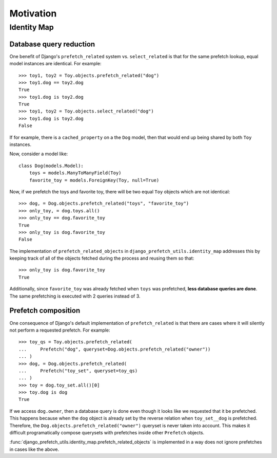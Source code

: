 ==========
Motivation
==========

------------
Identity Map
------------

Database query reduction
------------------------

One benefit of Django's ``prefetch_related`` system vs. ``select_related`` is
that for the same prefetch lookup, equal model instances are identical.
For example::

  >>> toy1, toy2 = Toy.objects.prefetch_related("dog")
  >>> toy1.dog == toy2.dog
  True
  >>> toy1.dog is toy2.dog
  True
  >>> toy1, toy2 = Toy.objects.select_related("dog")
  >>> toy1.dog is toy2.dog
  False

If for example, there is a ``cached_property`` on a the ``Dog`` model, then
that would end up being shared by both ``Toy`` instances.

Now, consider a model like::

   class Dog(models.Model):
       toys = models.ManyToManyField(Toy)
       favorite_toy = models.ForeignKey(Toy, null=True)

Now, if we prefetch the toys and favorite toy, there will be two equal ``Toy``
objects which are not identical::

   >>> dog, = Dog.objects.prefetch_related("toys", "favorite_toy")
   >>> only_toy, = dog.toys.all()
   >>> only_toy == dog.favorite_toy
   True
   >>> only_toy is dog.favorite_toy
   False

The implementation of ``prefetch_related_objects`` in
``django_prefetch_utils.identity_map`` addresses this by keeping track of
all of the objects fetched during the process and reusing them so that::

  >>> only_toy is dog.favorite_toy
  True

Additionally, since ``favorite_toy`` was already fetched when ``toys`` was
prefetched, **less database queries are done**.  The same prefetching is
executed with 2 queries instead of 3.

Prefetch composition
--------------------

One consequence of Django's default implementation of ``prefetch_related`` is
that there are cases where it will silently not perform a requested prefetch.
For example::

    >>> toy_qs = Toy.objects.prefetch_related(
    ...     Prefetch("dog", queryset=Dog.objects.prefetch_related("owner"))
    ... )
    >>> dog, = Dog.objects.prefetch_related(
    ...     Prefetch("toy_set", queryset=toy_qs)
    ... )
    >>> toy = dog.toy_set.all()[0]
    >>> toy.dog is dog
    True

If we access ``dog.owner``, then a database query is done even though
it looks like we requested that it be prefetched.  This happens
because when the ``dog`` object is already set by the reverse relation
when ``toy_set__dog`` is prefetched.  Therefore, the
``Dog.objects.prefetch_related("owner")`` queryset is never taken into
account.  This makes it difficult programatically compose querysets
with prefetches inside other ``Prefetch`` objects.

:func:`django_prefetch_utils.identity_map.prefetch_related_objects` is
implemented in a way does not ignore prefetches in cases like the above.
